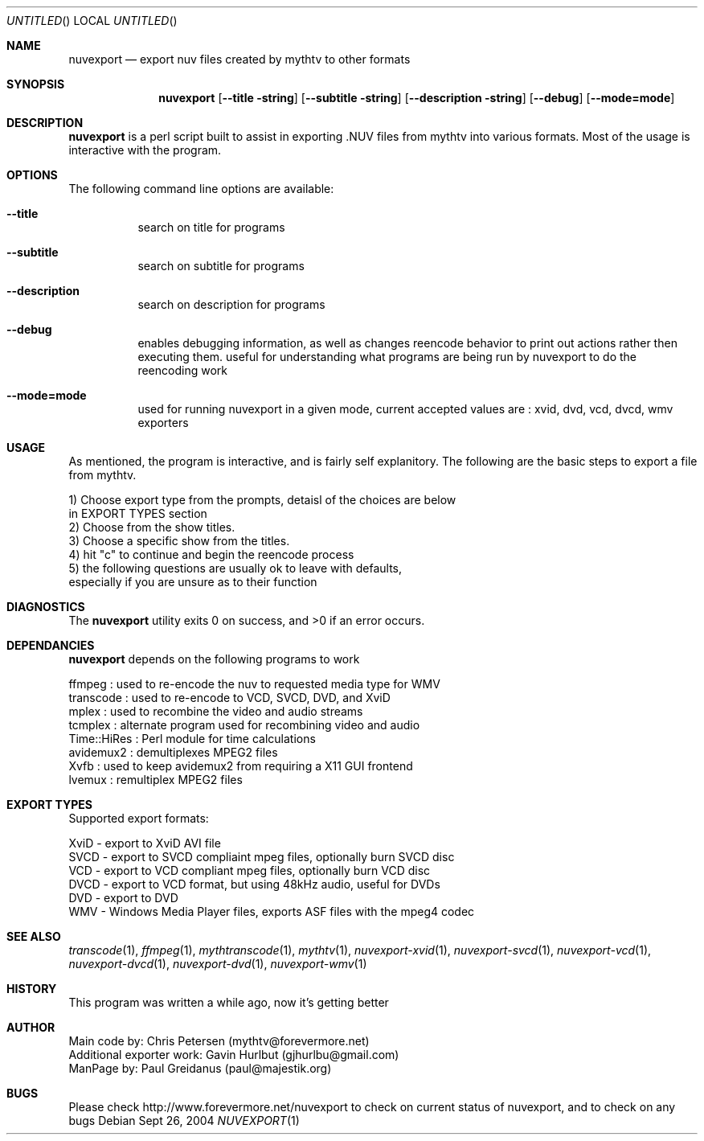 .\" Comments
.Dd Sept 26, 2004 
.ds volume-operating-system NuvExport
.Os 
.Dt NUVEXPORT 1 1
.Sh NAME
.Nm nuvexport
.Nd export nuv files created by mythtv to other formats
.Sh SYNOPSIS
.Nm
.Op Fl Fl title string
.Op Fl Fl subtitle string
.Op Fl Fl description string
.Op Fl Fl debug
.Op Fl Fl mode=mode

.Sh DESCRIPTION
.Nm
is a perl script built to assist in exporting .NUV files from mythtv into various formats. Most of the usage is interactive with the program.

.Sh OPTIONS
The following command line options are available:
.Bl -tag -width indent
.It Fl Fl title
search on title for programs
.It Fl Fl subtitle
search on subtitle for programs
.It Fl Fl description
search on description for programs
.It Fl Fl debug
enables debugging information, as well as changes reencode behavior to print out actions rather then executing them. useful for understanding what programs are being run by nuvexport to do the reencoding work
.It Fl Fl mode=mode
used for running nuvexport in a given mode, current accepted values are : xvid, dvd, vcd, dvcd, wmv exporters
.El

.Sh USAGE
As mentioned, the program is interactive, and is fairly self explanitory.  The following are the basic steps to export a file from mythtv.
.Bd -literal
1) Choose export type from the prompts, detaisl of the choices are below 
    in EXPORT TYPES section
2) Choose from the show titles.
3) Choose a specific show from the titles.
4) hit "c" to continue and begin the reencode process
5) the following questions are usually ok to leave with defaults, 
    especially if you are unsure as to their function
.Ed 

.Sh DIAGNOSTICS
.Ex -std

.Sh DEPENDANCIES
.Nm
depends on the following programs to work
.Bd -literal
ffmpeg : used to re-encode the nuv to requested media type for WMV
transcode : used to re-encode to VCD, SVCD, DVD, and XviD
mplex : used to recombine the video and audio streams
tcmplex : alternate program used for recombining video and audio
Time::HiRes : Perl module for time calculations
avidemux2 : demultiplexes MPEG2 files
Xvfb : used to keep avidemux2 from requiring a X11 GUI frontend
lvemux : remultiplex MPEG2 files
.Ed

.Sh EXPORT TYPES
Supported export formats:
.Pp
.Bd -literal
XviD - export to XviD AVI file
SVCD - export to SVCD compliaint mpeg files, optionally burn SVCD disc
VCD - export to VCD compliant mpeg files, optionally burn VCD disc
DVCD - export to VCD format, but using 48kHz audio, useful for DVDs
DVD - export to DVD
WMV - Windows Media Player files, exports ASF files with the mpeg4 codec
.Ed

.Sh SEE ALSO
.Xr transcode 1 ,
.Xr ffmpeg 1 ,
.Xr mythtranscode 1 ,
.Xr mythtv 1 ,
.Xr nuvexport-xvid 1 ,
.Xr nuvexport-svcd 1 ,
.Xr nuvexport-vcd 1 ,
.Xr nuvexport-dvcd 1 ,
.Xr nuvexport-dvd 1 ,
.Xr nuvexport-wmv 1

.Sh HISTORY
This program was written a while ago, now it's getting better
.Pp

.Sh AUTHOR
.Bd -literal
Main code by:  Chris Petersen (mythtv@forevermore.net)
Additional exporter work:  Gavin Hurlbut (gjhurlbu@gmail.com)
ManPage by: Paul Greidanus (paul@majestik.org)
.Ed

.Sh BUGS
Please check http://www.forevermore.net/nuvexport to check on current status of nuvexport, and to check on any bugs
